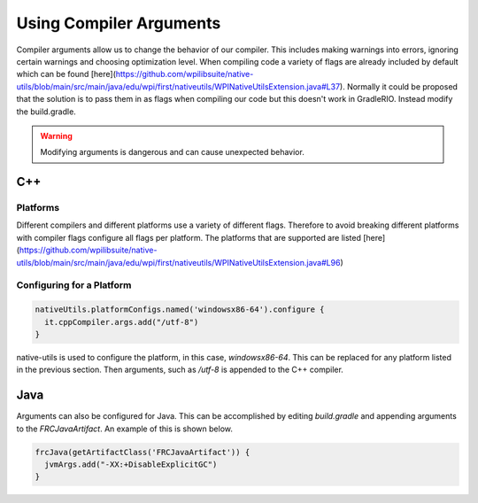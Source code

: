 Using Compiler Arguments
========================

Compiler arguments allow us to change the behavior of our compiler. This includes making warnings into errors, ignoring certain warnings and choosing optimization level. When compiling code a variety of flags are already included by default which can be found [here](https://github.com/wpilibsuite/native-utils/blob/main/src/main/java/edu/wpi/first/nativeutils/WPINativeUtilsExtension.java#L37). Normally it could be proposed that the solution is to pass them in as flags when compiling our code but this doesn't work in GradleRIO. Instead modify the build.gradle.

.. warning:: Modifying arguments is dangerous and can cause unexpected behavior.

C++
---

Platforms
^^^^^^^^^

Different compilers and different platforms use a variety of different flags. Therefore to avoid breaking different platforms with compiler flags configure all flags per platform. The platforms that are supported are listed [here](https://github.com/wpilibsuite/native-utils/blob/main/src/main/java/edu/wpi/first/nativeutils/WPINativeUtilsExtension.java#L96)

Configuring for a Platform
^^^^^^^^^^^^^^^^^^^^^^^^^^

.. code-block:: groovy

  nativeUtils.platformConfigs.named('windowsx86-64').configure {
    it.cppCompiler.args.add("/utf-8")
  }

native-utils is used to configure the platform, in this case, `windowsx86-64`. This can be replaced for any platform listed in the previous section. Then arguments, such as `/utf-8` is appended to the C++ compiler.

Java
----

Arguments can also be configured for Java. This can be accomplished by editing `build.gradle` and appending arguments to the `FRCJavaArtifact`. An example of this is shown below.

.. code-block:: groovy

  frcJava(getArtifactClass('FRCJavaArtifact')) {
    jvmArgs.add("-XX:+DisableExplicitGC")
  }
